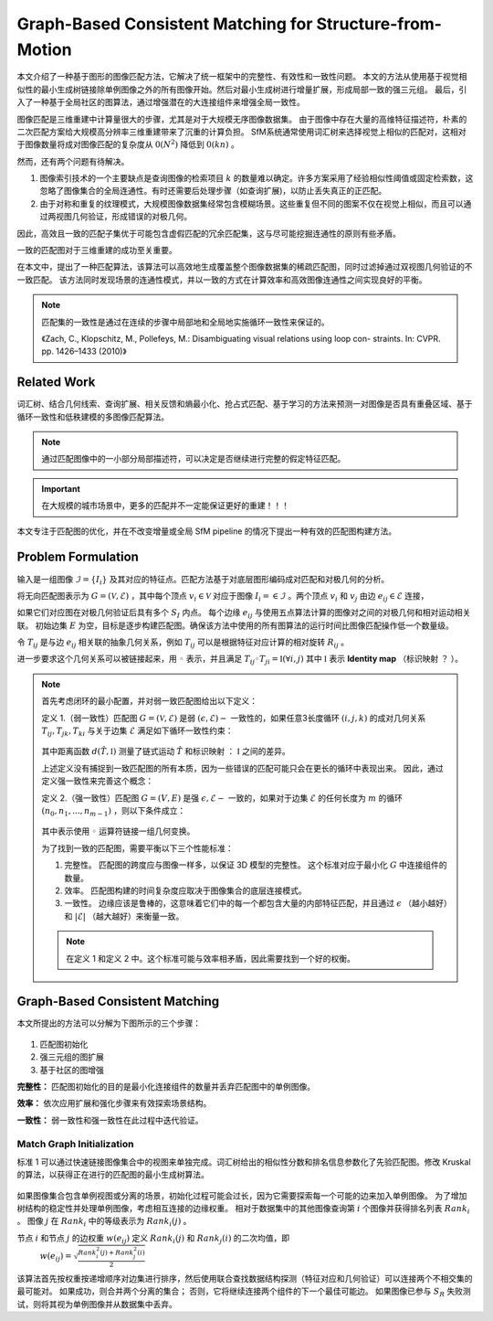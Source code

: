 Graph-Based Consistent Matching for Structure-from-Motion
===========================================================

本文介绍了一种基于图形的图像匹配方法，它解决了统一框架中的完整性、有效性和一致性问题。
本文的方法从使用基于视觉相似性的最小生成树链接除单例图像之外的所有图像开始。然后对最小生成树进行增量扩展，形成局部一致的强三元组。
最后，引入了一种基于全局社区的图算法，通过增强潜在的大连接组件来增强全局一致性。

图像匹配是三维重建中计算量很大的步骤，尤其是对于大规模无序图像数据集。
由于图像中存在大量的高维特征描述符，朴素的二次匹配方案给大规模高分辨率三维重建带来了沉重的计算负担。
SfM系统通常使用词汇树来选择视觉上相似的匹配对，这相对于图像数量将成对图像匹配的复杂度从 :math:`0(N^2)` 降低到 :math:`0(kn)` 。

然而，还有两个问题有待解决。

1. 图像索引技术的一个主要缺点是查询图像的检索项目 :math:`k` 的数量难以确定。许多方案采用了经验相似性阈值或固定检索数，这忽略了图像集合的全局连通性。有时还需要后处理步骤（如查询扩展)，以防止丢失真正的正匹配。

2. 由于对称和重复的纹理模式，大规模图像数据集经常包含模糊场景。这些重复但不同的图案不仅在视觉上相似，而且可以通过两视图几何验证，形成错误的对极几何。

因此，高效且一致的匹配子集优于可能包含虚假匹配的冗余匹配集，这与尽可能挖掘连通性的原则有些矛盾。

一致的匹配图对于三维重建的成功至关重要。

在本文中，提出了一种匹配算法，该算法可以高效地生成覆盖整个图像数据集的稀疏匹配图，同时过滤掉通过双视图几何验证的不一致匹配。
该方法同时发现场景的连通性模式，并以一致的方式在计算效率和高效图像连通性之间实现良好的平衡。

.. note::

   匹配集的一致性是通过在连续的步骤中局部地和全局地实施循环一致性来保证的。

   《Zach,  C.,  Klopschitz,  M.,  Pollefeys,  M.:  Disambiguating  visual  relations  using  loop  con- straints.  In: CVPR.  pp.  1426–1433 (2010)》

Related Work
---------------

词汇树、结合几何线索、查询扩展、相关反馈和熵最小化、抢占式匹配、基于学习的方法来预测一对图像是否具有重叠区域、基于循环一致性和低秩建模的多图像匹配算法。

.. note::

   通过匹配图像中的一小部分局部描述符，可以决定是否继续进行完整的假定特征匹配。

.. important::

   在大规模的城市场景中，更多的匹配并不一定能保证更好的重建！！！

本文专注于匹配图的优化，并在不改变增量或全局 SfM pipeline 的情况下提出一种有效的匹配图构建方法。

Problem  Formulation
-------------------------

输入是一组图像 :math:`\mathcal{I} = \{I_i\}` 及其对应的特征点。匹配方法基于对底层图形编码成对匹配和对极几何的分析。

将无向匹配图表示为  :math:`G = (\mathcal{V},\mathcal{E})` ，其中每个顶点 :math:`v_i \in \mathcal{V}` 对应于图像 :math:`I_i =\in \mathcal{I}` 。两个顶点 :math:`v_i` 和 :math:`v_j` 由边 :math:`e_{ij} \in \mathcal{E}` 连接，

如果它们对应图在对极几何验证后具有多个 :math:`S_I` 内点。
每个边缘 :math:`e_{ij}` 与使用五点算法计算的图像对之间的对极几何和相对运动相关联。
初始边集 :math:`E` 为空，目标是逐步构建匹配图。确保该方法中使用的所有图算法的运行时间比图像匹配操作低一个数量级。

令 :math:`T_{ij}` 是与边 :math:`e_{ij}` 相关联的抽象几何关系，例如 :math:`T_{ij}` 可以是根据特征对应计算的相对旋转 :math:`R_{ij}` 。

进一步要求这个几何关系可以被链接起来，用 :math:`◦` 表示，并且满足  :math:`T_{ij} ◦ T_{ji} = \mathbb{I}(\forall i,j)`  其中 :math:`\mathbb{I}` 表示 **Identity map** （标识映射 ？ ）。

.. note::

   首先考虑闭环的最小配置，并对弱一致匹配图给出以下定义：

   定义 1.（弱一致性）匹配图 :math:`G = (\mathcal{V}, \mathcal{E})` 是弱 :math:`(\epsilon, \mathcal{E})-` 一致性的，如果任意3长度循环 :math:`(i,j,k)` 的成对几何关系 :math:`T_{ij}, T_{jk}, T_{ki}` 与关于边集 :math:`\mathcal{E}` 满足如下循环一致性约束：

   .. figure:: 1.jpg
      :figclass: align-center

   其中距离函数  :math:`d(\hat{T}, \mathbb{I})` 测量了链式运动 :math:`\hat{T}` 和标识映射 ： :math:`\mathbb{I}` 之间的差异。

   上述定义没有捕捉到一致匹配图的所有本质，因为一些错误的匹配可能只会在更长的循环中表现出来。 因此，通过定义强一致性来完善这个概念：

   定义 2.（强一致性）匹配图  :math:`G = (V, E)` 是强 :math:`\epsilon, \mathcal{E}-` 一致的，如果对于边集 :math:`\mathcal{E}` 的任何长度为 :math:`m` 的循环 :math:`(n_0,n_1,...,n_{m-1})` ，则以下条件成立：

   .. figure:: 2.jpg
      :figclass: align-center

   其中表示使用 :math:`◦` 运算符链接一组几何变换。

   为了找到一致的匹配图，需要平衡以下三个性能标准：

   1. 完整性。 匹配图的跨度应与图像一样多，以保证 3D 模型的完整性。 这个标准对应于最小化 :math:`G` 中连接组件的数量。

   2. 效率。 匹配图构建的时间复杂度应取决于图像集合的底层连接模式。

   3. 一致性。 边缘应该是鲁棒的，这意味着它们中的每一个都包含大量的内部特征匹配，并且通过 :math:`\epsilon` （越小越好）和 :math:`|\mathcal{E}|` （越大越好）来衡量一致。

   .. note::

      在定义 1 和定义 2 中。这个标准可能与效率相矛盾，因此需要找到一个好的权衡。

Graph-Based Consistent Matching
---------------------------------

本文所提出的方法可以分解为下图所示的三个步骤：

.. figure:: 3.jpg
   :figclass: align-center

1. 匹配图初始化

2. 强三元组的图扩展

3. 基于社区的图增强

**完整性：** 匹配图初始化的目的是最小化连接组件的数量并丢弃匹配图中的单例图像。

**效率：** 依次应用扩展和强化步骤来有效探索场景结构。

**一致性：** 弱一致性和强一致性在此过程中迭代验证。

Match Graph Initialization
~~~~~~~~~~~~~~~~~~~~~~~~~~~~

标准 1 可以通过快速链接图像集合中的视图来单独完成。词汇树给出的相似性分数和排名信息参数化了先验匹配图。修改 Kruskal 的算法，以获得正在进行的匹配图的最小生成树算法。

.. figure:: 4.jpg
   :figclass: align-center

如果图像集合包含单例视图或分离的场景，初始化过程可能会过长，因为它需要探索每一个可能的边来加入单例图像。
为了增加树结构的稳定性并处理单例图像，考虑相互连接的边缘权重。
相对于数据集中的其他图像查询第 :math:`i` 个图像并获得排名列表 :math:`Rank_i` 。 图像 :math:`j` 在 :math:`Rank_i` 中的等级表示为 :math:`Rank_i(j)` 。

节点 :math:`i` 和节点 :math:`j` 的边权重 :math:`w(e_{ij})` 定义 :math:`Rank_i(j)` 和 :math:`Rank_j(i)` 的二次均值，即
 :math:`w(e_{ij}) = \sqrt{\frac{Rank_i^2(j) + Rank_j^2(i)}{2}}`

该算法首先按权重按递增顺序对边集进行排序，然后使用联合查找数据结构探测（特征对应和几何验证）可以连接两个不相交集的最可能对。
如果成功，则合并两个分离的集合； 否则，它将继续连接两个组件的下一个最佳可能边。
如果图像已参与 :math:`S_R` 失败测试，则将其视为单例图像并从数据集中丢弃。